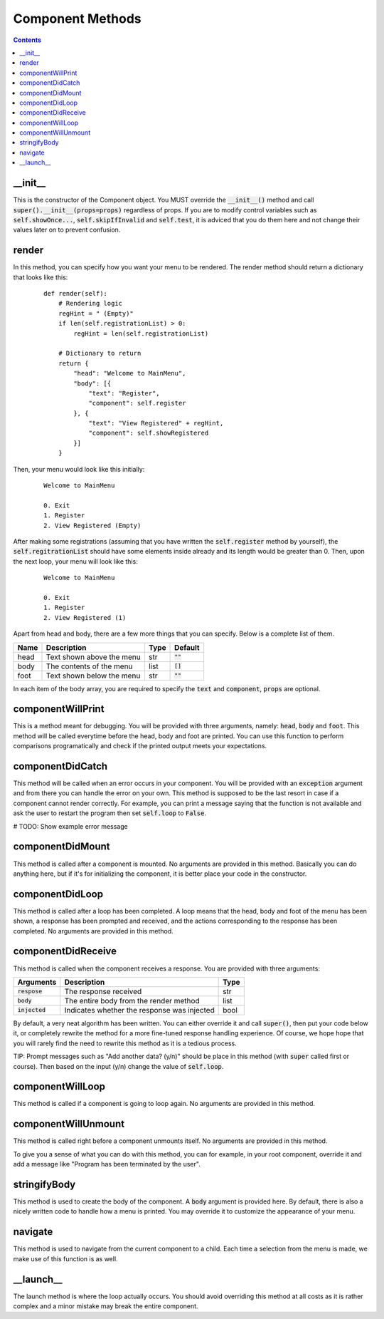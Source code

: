 Component Methods
=================

.. contents::

_\_\init_\_
-----------
This is the constructor of the Component object. You MUST override the :code:`__init__()` method and call :code:`super().__init__(props=props)` regardless of props. If you are to modify control variables such as :code:`self.showOnce...`, :code:`self.skipIfInvalid` and :code:`self.test`, it is adviced that you do them here and not change their values later on to prevent confusion.


render
------
In this method, you can specify how you want your menu to be rendered. The render method should return a dictionary that looks like this:

    ::

        def render(self):
            # Rendering logic
            regHint = " (Empty)"
            if len(self.registrationList) > 0:
                regHint = len(self.registrationList)

            # Dictionary to return
            return {
                "head": "Welcome to MainMenu",
                "body": [{
                    "text": "Register",
                    "component": self.register
                }, {
                    "text": "View Registered" + regHint,
                    "component": self.showRegistered
                }]
            }

Then, your menu would look like this initially:

    ::

        Welcome to MainMenu

        0. Exit
        1. Register
        2. View Registered (Empty)

After making some registrations (assuming that you have written the :code:`self.register` method by yourself), the :code:`self.regitrationList` should have some elements inside already and its length would be greater than 0. Then, upon the next loop, your menu will look like this:

    ::

        Welcome to MainMenu

        0. Exit
        1. Register
        2. View Registered (1)

Apart from head and body, there are a few more things that you can specify. Below is a complete list of them.

+-------+-----------------------------------+-------+---------------+
| Name  | Description                       | Type  | Default       |
+=======+===================================+=======+===============+
| head  | Text shown above the menu         | str   | :code:`""`    |
+-------+-----------------------------------+-------+---------------+
| body  | The contents of the menu          | list  | :code:`[]`    |
+-------+-----------------------------------+-------+---------------+
| foot  | Text shown below the menu         | str   | :code:`""`    |
+-------+-----------------------------------+-------+---------------+

In each item of the body array, you are required to specify the :code:`text` and :code:`component`, :code:`props` are optional.



componentWillPrint
------------------
This is a method meant for debugging. You will be provided with three arguments, namely: :code:`head`, :code:`body` and :code:`foot`. This method will be called everytime before the head, body and foot are printed. You can use this function to perform comparisons programatically and check if the printed output meets your expectations.

componentDidCatch
-----------------
This method will be called when an error occurs in your component. You will be provided with an :code:`exception` argument and from there you can handle the error on your own. This method is supposed to be the last resort in case if a component cannot render correctly. For example, you can print a message saying that the function is not available and ask the user to restart the program then set :code:`self.loop` to :code:`False`.

# TODO: Show example error message

componentDidMount
-----------------
This method is called after a component is mounted. No arguments are provided in this method. Basically you can do anything here, but if it's for initializing the component, it is better place your code in the constructor.

componentDidLoop
----------------
This method is called after a loop has been completed. A loop means that the head, body and foot of the menu has been shown, a response has been prompted and received, and the actions corresponding to the response has been completed. No arguments are provided in this method.

componentDidReceive
-------------------
This method is called when the component receives a response. You are provided with three arguments:

+------------------+---------------------------------------------+------+
| Arguments        | Description                                 | Type |
+==================+=============================================+======+
| :code:`respose`  | The response received                       | str  |
+------------------+---------------------------------------------+------+
| :code:`body`     | The entire body from the render method      | list |
+------------------+---------------------------------------------+------+
| :code:`injected` | Indicates whether the response was injected | bool |
+------------------+---------------------------------------------+------+

By default, a very neat algorithm has been written. You can either override it and call :code:`super()`, then put your code below it, or completely rewrite the method for a more fine-tuned response handling experience. Of course, we hope hope that you will rarely find the need to rewrite this method as it is a tedious process.

TIP: Prompt messages such as "Add another data? (y/n)" should be place in this method (with :code:`super` called first or course). Then based on the input (y/n) change the value of :code:`self.loop`.

componentWillLoop
-----------------
This method is called if a component is going to loop again. No arguments are provided in this method.

componentWillUnmount
--------------------
This method is called right before a component unmounts itself. No arguments are provided in this method.

To give you a sense of what you can do with this method, you can for example, in your root component, override it and add a message like "Program has been terminated by the user".

stringifyBody
-------------
This method is used to create the body of the component. A :code:`body` argument is provided here. By default, there is also a nicely written code to handle how a menu is printed. You may override it to customize the appearance of your menu.

navigate
--------
This method is used to navigate from the current component to a child. Each time a selection from the menu is made, we make use of this function is as well.

_\_\launch_\_
-------------

The launch method is where the loop actually occurs. You should avoid overriding this method at all costs as it is rather complex and a minor mistake may break the entire component.
